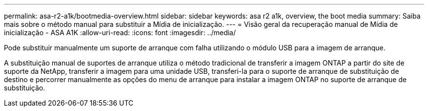 ---
permalink: asa-r2-a1k/bootmedia-overview.html 
sidebar: sidebar 
keywords: asa r2 a1k, overview, the boot media 
summary: Saiba mais sobre o método manual para substituir a Mídia de inicialização. 
---
= Visão geral da recuperação manual de Mídia de inicialização - ASA A1K
:allow-uri-read: 
:icons: font
:imagesdir: ../media/


[role="lead"]
Pode substituir manualmente um suporte de arranque com falha utilizando o módulo USB para a imagem de arranque.

A substituição manual de suportes de arranque utiliza o método tradicional de transferir a imagem ONTAP a partir do site de suporte da NetApp, transferir a imagem para uma unidade USB, transferi-la para o suporte de arranque de substituição de destino e percorrer manualmente as opções do menu de arranque para instalar a imagem ONTAP no suporte de arranque de substituição.
